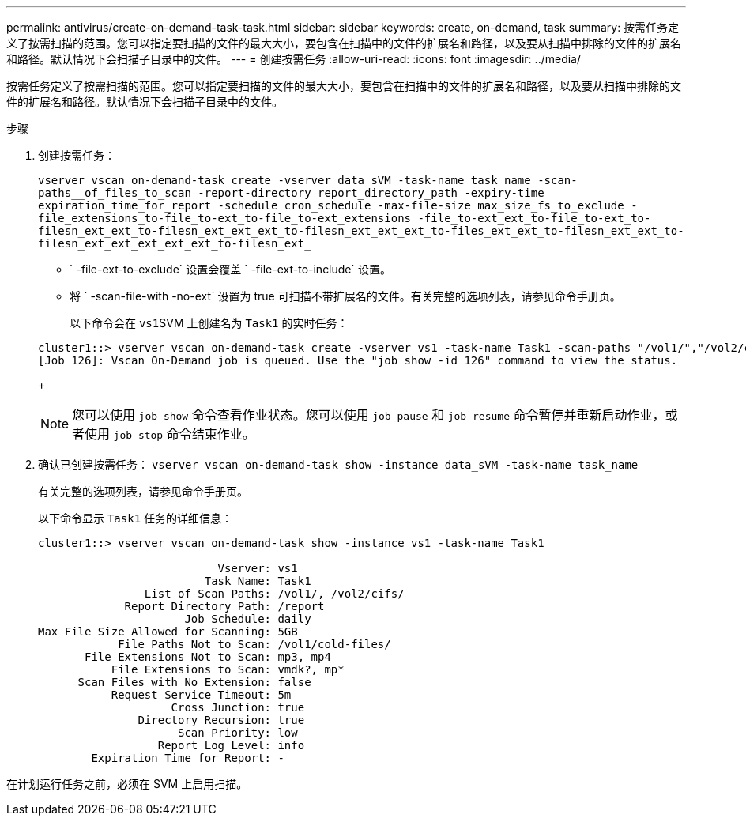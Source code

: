 ---
permalink: antivirus/create-on-demand-task-task.html 
sidebar: sidebar 
keywords: create, on-demand, task 
summary: 按需任务定义了按需扫描的范围。您可以指定要扫描的文件的最大大小，要包含在扫描中的文件的扩展名和路径，以及要从扫描中排除的文件的扩展名和路径。默认情况下会扫描子目录中的文件。 
---
= 创建按需任务
:allow-uri-read: 
:icons: font
:imagesdir: ../media/


[role="lead"]
按需任务定义了按需扫描的范围。您可以指定要扫描的文件的最大大小，要包含在扫描中的文件的扩展名和路径，以及要从扫描中排除的文件的扩展名和路径。默认情况下会扫描子目录中的文件。

.步骤
. 创建按需任务：
+
`vserver vscan on-demand-task create -vserver data_sVM -task-name task_name -scan-paths__of_files_to_scan -report-directory report_directory_path -expiry-time expiration_time_for_report -schedule cron_schedule -max-file-size max_size_fs_to_exclude -file_extensions_to-file_to-ext_to-file_to-ext_extensions -file_to-ext_ext_to-file_to-ext_to-filesn_ext_ext_to-filesn_ext_ext_ext_to-filesn_ext_ext_ext_to-files_ext_ext_to-filesn_ext_ext_to-filesn_ext_ext_ext_ext_ext_to-filesn_ext_`

+
** ` -file-ext-to-exclude` 设置会覆盖 ` -file-ext-to-include` 设置。
** 将 ` -scan-file-with -no-ext` 设置为 true 可扫描不带扩展名的文件。有关完整的选项列表，请参见命令手册页。


+
以下命令会在 ``vs1``SVM 上创建名为 `Task1` 的实时任务：

+
[listing]
----
cluster1::> vserver vscan on-demand-task create -vserver vs1 -task-name Task1 -scan-paths "/vol1/","/vol2/cifs/" -report-directory "/report" -schedule daily -max-file-size 5GB -paths-to-exclude "/vol1/cold-files/" -file-ext-to-include "vmdk?","mp*" -file-ext-to-exclude "mp3","mp4" -scan-files-with-no-ext false
[Job 126]: Vscan On-Demand job is queued. Use the "job show -id 126" command to view the status.
----
+
[NOTE]
====
您可以使用 `job show` 命令查看作业状态。您可以使用 `job pause` 和 `job resume` 命令暂停并重新启动作业，或者使用 `job stop` 命令结束作业。

====
. 确认已创建按需任务： `vserver vscan on-demand-task show -instance data_sVM -task-name task_name`
+
有关完整的选项列表，请参见命令手册页。

+
以下命令显示 `Task1` 任务的详细信息：

+
[listing]
----
cluster1::> vserver vscan on-demand-task show -instance vs1 -task-name Task1

                           Vserver: vs1
                         Task Name: Task1
                List of Scan Paths: /vol1/, /vol2/cifs/
             Report Directory Path: /report
                      Job Schedule: daily
Max File Size Allowed for Scanning: 5GB
            File Paths Not to Scan: /vol1/cold-files/
       File Extensions Not to Scan: mp3, mp4
           File Extensions to Scan: vmdk?, mp*
      Scan Files with No Extension: false
           Request Service Timeout: 5m
                    Cross Junction: true
               Directory Recursion: true
                     Scan Priority: low
                  Report Log Level: info
        Expiration Time for Report: -
----


在计划运行任务之前，必须在 SVM 上启用扫描。
